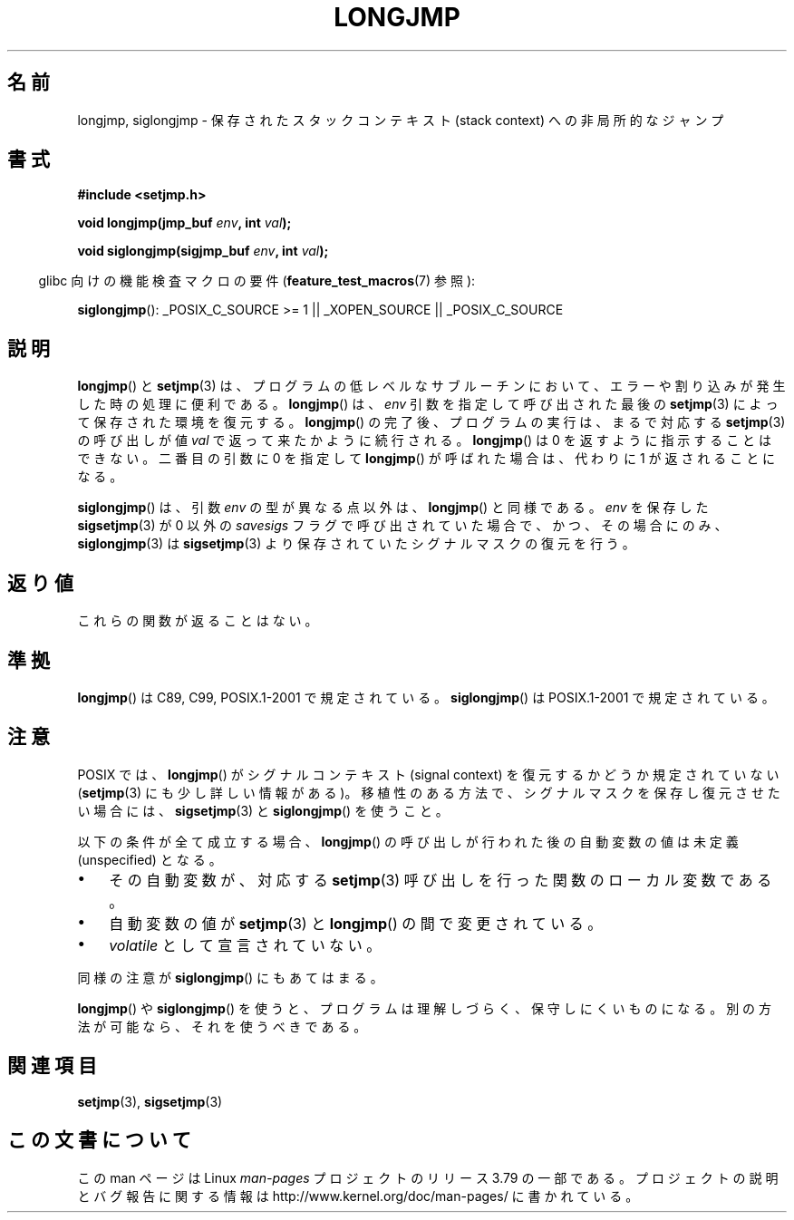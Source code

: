 .\" Written by Michael Haardt, Fri Nov 25 14:51:42 MET 1994
.\"
.\" %%%LICENSE_START(GPLv2+_DOC_FULL)
.\" This is free documentation; you can redistribute it and/or
.\" modify it under the terms of the GNU General Public License as
.\" published by the Free Software Foundation; either version 2 of
.\" the License, or (at your option) any later version.
.\"
.\" The GNU General Public License's references to "object code"
.\" and "executables" are to be interpreted as the output of any
.\" document formatting or typesetting system, including
.\" intermediate and printed output.
.\"
.\" This manual is distributed in the hope that it will be useful,
.\" but WITHOUT ANY WARRANTY; without even the implied warranty of
.\" MERCHANTABILITY or FITNESS FOR A PARTICULAR PURPOSE.  See the
.\" GNU General Public License for more details.
.\"
.\" You should have received a copy of the GNU General Public
.\" License along with this manual; if not, see
.\" <http://www.gnu.org/licenses/>.
.\" %%%LICENSE_END
.\"
.\" Added siglongjmp, Sun Mar  2 22:03:05 EST 1997, jrv@vanzandt.mv.com
.\" Modifications, Sun Feb 26 14:39:45 1995, faith@cs.unc.edu
.\" "
.\"*******************************************************************
.\"
.\" This file was generated with po4a. Translate the source file.
.\"
.\"*******************************************************************
.\"
.\" Japanese Version Copyright (c) 1998 Seiiti Obara
.\"	all rights reserved.
.\" Translated 1998-05-27, Seiiti Obara <SEO@ma1.seikyou.ne.jp>
.\" Updated 2009-02-24, Akihiro MOTOKI, LDP v3.19
.\"
.TH LONGJMP 3 2009\-01\-13 "" "Linux Programmer's Manual"
.SH 名前
longjmp, siglongjmp \- 保存されたスタックコンテキスト (stack context)  への非局所的なジャンプ
.SH 書式
.nf
\fB#include <setjmp.h>\fP

\fBvoid longjmp(jmp_buf \fP\fIenv\fP\fB, int \fP\fIval\fP\fB);\fP

\fBvoid siglongjmp(sigjmp_buf \fP\fIenv\fP\fB, int \fP\fIval\fP\fB);\fP
.fi
.sp
.in -4n
glibc 向けの機能検査マクロの要件 (\fBfeature_test_macros\fP(7)  参照):
.in
.sp
\fBsiglongjmp\fP(): _POSIX_C_SOURCE\ >=\ 1 || _XOPEN_SOURCE ||
_POSIX_C_SOURCE
.SH 説明
\fBlongjmp\fP()  と \fBsetjmp\fP(3)  は、プログラムの低レベルなサブルーチンにおいて、
エラーや割り込みが発生した時の処理に便利である。 \fBlongjmp\fP()  は、\fIenv\fP 引数を指定して呼び出された最後の
\fBsetjmp\fP(3)  によって保存された環境を復元する。 \fBlongjmp\fP()  の完了後、プログラムの実行は、まるで対応する
\fBsetjmp\fP(3)  の呼び出しが値 \fIval\fP で返って来たかように続行される。 \fBlongjmp\fP()  は 0
を返すように指示することはできない。 二番目の引数に 0 を指定して \fBlongjmp\fP()  が呼ばれた場合は、代わりに 1
が返されることになる。
.P
\fBsiglongjmp\fP()  は、引数 \fIenv\fP の型が異なる点以外は、 \fBlongjmp\fP()  と同様である。 \fIenv\fP を保存した
\fBsigsetjmp\fP(3)  が 0 以外の \fIsavesigs\fP フラグで呼び出されていた場合で、 かつ、その場合にのみ、
\fBsiglongjmp\fP(3)  は \fBsigsetjmp\fP(3)  より保存されていたシグナルマスクの復元を行う。
.SH 返り値
これらの関数が返ることはない。
.SH 準拠
\fBlongjmp\fP()  は C89, C99, POSIX.1\-2001 で規定されている。 \fBsiglongjmp\fP()  は
POSIX.1\-2001 で規定されている。
.SH 注意
POSIX では、 \fBlongjmp\fP() がシグナルコンテキスト (signal context) を復元
するかどうか規定されていない (\fBsetjmp\fP(3) にも少し詳しい情報がある)。
移植性のある方法で、シグナルマスクを保存し復元させたい場合には、
\fBsigsetjmp\fP(3) と \fBsiglongjmp\fP() を使うこと。
.P
以下の条件が全て成立する場合、 \fBlongjmp\fP()  の呼び出しが行われた後の自動変数の値は未定義 (unspecified) となる。
.IP \(bu 3
その自動変数が、対応する \fBsetjmp\fP(3)  呼び出しを行った関数のローカル変数である。
.IP \(bu
自動変数の値が \fBsetjmp\fP(3)  と \fBlongjmp\fP()  の間で変更されている。
.IP \(bu
\fIvolatile\fP として宣言されていない。
.P
同様の注意が \fBsiglongjmp\fP()  にもあてはまる。
.P
\fBlongjmp\fP()  や \fBsiglongjmp\fP()  を使うと、プログラムは理解しづらく、保守しにくいものになる。
別の方法が可能なら、それを使うべきである。
.SH 関連項目
\fBsetjmp\fP(3), \fBsigsetjmp\fP(3)
.SH この文書について
この man ページは Linux \fIman\-pages\fP プロジェクトのリリース 3.79 の一部
である。プロジェクトの説明とバグ報告に関する情報は
http://www.kernel.org/doc/man\-pages/ に書かれている。
